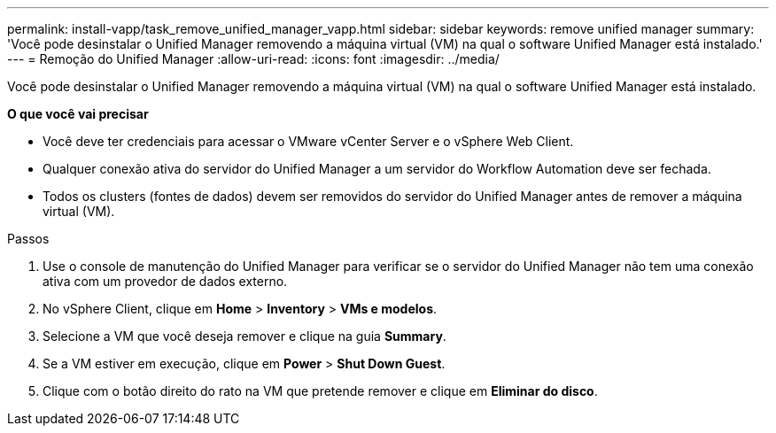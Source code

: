 ---
permalink: install-vapp/task_remove_unified_manager_vapp.html 
sidebar: sidebar 
keywords: remove unified manager 
summary: 'Você pode desinstalar o Unified Manager removendo a máquina virtual (VM) na qual o software Unified Manager está instalado.' 
---
= Remoção do Unified Manager
:allow-uri-read: 
:icons: font
:imagesdir: ../media/


[role="lead"]
Você pode desinstalar o Unified Manager removendo a máquina virtual (VM) na qual o software Unified Manager está instalado.

*O que você vai precisar*

* Você deve ter credenciais para acessar o VMware vCenter Server e o vSphere Web Client.
* Qualquer conexão ativa do servidor do Unified Manager a um servidor do Workflow Automation deve ser fechada.
* Todos os clusters (fontes de dados) devem ser removidos do servidor do Unified Manager antes de remover a máquina virtual (VM).


.Passos
. Use o console de manutenção do Unified Manager para verificar se o servidor do Unified Manager não tem uma conexão ativa com um provedor de dados externo.
. No vSphere Client, clique em *Home* > *Inventory* > *VMs e modelos*.
. Selecione a VM que você deseja remover e clique na guia *Summary*.
. Se a VM estiver em execução, clique em *Power* > *Shut Down Guest*.
. Clique com o botão direito do rato na VM que pretende remover e clique em *Eliminar do disco*.

